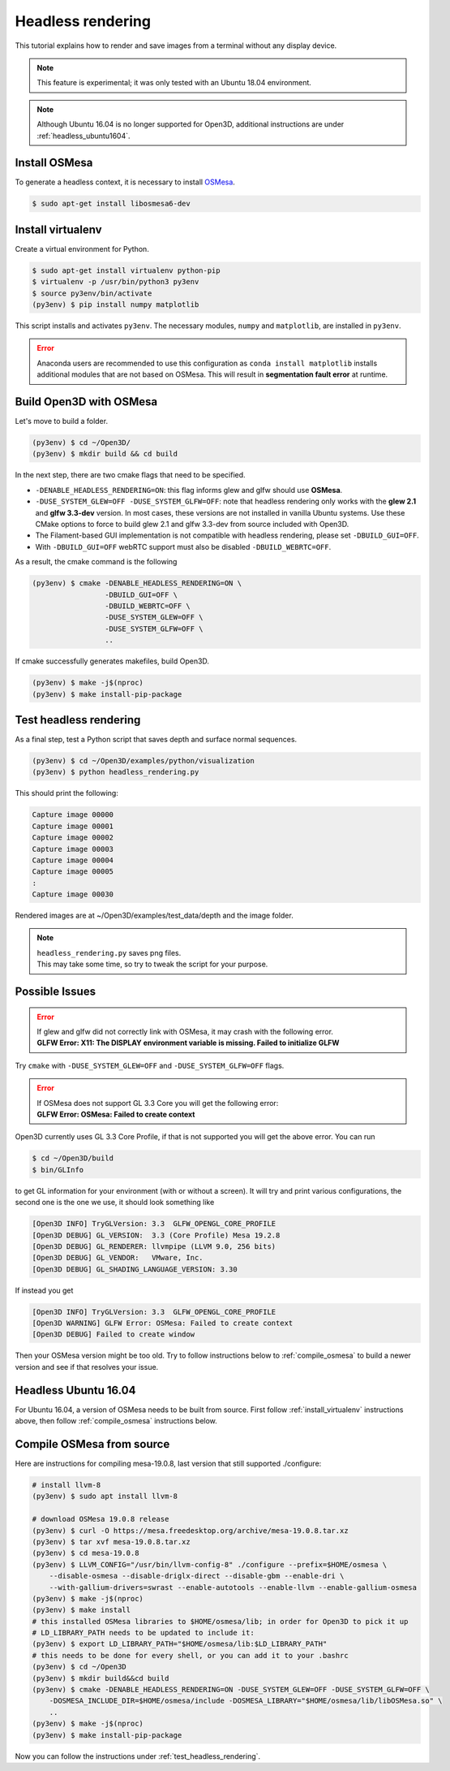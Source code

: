 .. _headless_rendering:

Headless rendering
-------------------------------------

This tutorial explains how to render and save images from a terminal without any display device.

.. Note:: This feature is experimental; it was only tested with an Ubuntu 18.04 environment.

.. Note:: Although Ubuntu 16.04 is no longer supported for Open3D, additional instructions are under :ref:`headless_ubuntu1604`.

Install OSMesa
````````````````````````

To generate a headless context, it is necessary to install `OSMesa <https://www.mesa3d.org/osmesa.html>`_.

.. code-block:: shell

    $ sudo apt-get install libosmesa6-dev

.. _install_virtualenv:

Install virtualenv
````````````````````````

Create a virtual environment for Python.

.. code-block:: shell

    $ sudo apt-get install virtualenv python-pip
    $ virtualenv -p /usr/bin/python3 py3env
    $ source py3env/bin/activate
    (py3env) $ pip install numpy matplotlib

This script installs and activates ``py3env``. The necessary modules, ``numpy`` and ``matplotlib``, are installed in ``py3env``.

.. Error:: Anaconda users are recommended to use this configuration as ``conda install matplotlib`` installs additional modules that are not based on OSMesa.
           This will result in **segmentation fault error** at runtime.


Build Open3D with OSMesa
````````````````````````

Let's move to build a folder.

.. code-block:: shell

    (py3env) $ cd ~/Open3D/
    (py3env) $ mkdir build && cd build

In the next step, there are two cmake flags that need to be specified.

- ``-DENABLE_HEADLESS_RENDERING=ON``: this flag informs glew and glfw should use **OSMesa**.
- ``-DUSE_SYSTEM_GLEW=OFF -DUSE_SYSTEM_GLFW=OFF``: note that headless rendering only works with the **glew 2.1** and **glfw 3.3-dev** version.
  In most cases, these versions are not installed in vanilla Ubuntu systems.
  Use these CMake options to force to build glew 2.1 and glfw 3.3-dev from source included with Open3D.
- The Filament-based GUI implementation is not compatible with headless rendering, please set ``-DBUILD_GUI=OFF``.
- With ``-DBUILD_GUI=OFF`` webRTC support must also be disabled ``-DBUILD_WEBRTC=OFF``.

As a result, the cmake command is the following

.. code-block:: shell

    (py3env) $ cmake -DENABLE_HEADLESS_RENDERING=ON \
                     -DBUILD_GUI=OFF \
                     -DBUILD_WEBRTC=OFF \
                     -DUSE_SYSTEM_GLEW=OFF \
                     -DUSE_SYSTEM_GLFW=OFF \
                     ..

If cmake successfully generates makefiles, build Open3D.

.. code-block:: shell

    (py3env) $ make -j$(nproc)
    (py3env) $ make install-pip-package

.. _test_headless_rendering:

Test headless rendering
````````````````````````

As a final step, test a Python script that saves depth and surface normal sequences.

.. code-block:: shell

    (py3env) $ cd ~/Open3D/examples/python/visualization
    (py3env) $ python headless_rendering.py

This should print the following:

.. code-block:: shell

    Capture image 00000
    Capture image 00001
    Capture image 00002
    Capture image 00003
    Capture image 00004
    Capture image 00005
    :
    Capture image 00030

Rendered images are at ~/Open3D/examples/test_data/depth and the image folder.

.. Note:: | ``headless_rendering.py`` saves png files.
          | This may take some time, so try to tweak the script for your purpose.


Possible Issues
````````````````````````

.. Error:: | If glew and glfw did not correctly link with OSMesa, it may crash with the following error.
           | **GLFW Error: X11: The DISPLAY environment variable is missing. Failed to initialize GLFW**

Try ``cmake`` with ``-DUSE_SYSTEM_GLEW=OFF`` and ``-DUSE_SYSTEM_GLFW=OFF`` flags.

.. Error:: | If OSMesa does not support GL 3.3 Core you will get the following error:
           | **GLFW Error: OSMesa: Failed to create context**


Open3D currently uses GL 3.3 Core Profile, if that is not supported you will get the above error.
You can run

.. code-block:: shell

    $ cd ~/Open3D/build
    $ bin/GLInfo

to get GL information for your environment (with or without a screen).
It will try and print various configurations, the second one is the one we use,
it should look something like

.. code-block:: shell

    [Open3D INFO] TryGLVersion: 3.3  GLFW_OPENGL_CORE_PROFILE
    [Open3D DEBUG] GL_VERSION:	3.3 (Core Profile) Mesa 19.2.8
    [Open3D DEBUG] GL_RENDERER:	llvmpipe (LLVM 9.0, 256 bits)
    [Open3D DEBUG] GL_VENDOR:	VMware, Inc.
    [Open3D DEBUG] GL_SHADING_LANGUAGE_VERSION:	3.30

If instead you get

.. code-block:: shell

    [Open3D INFO] TryGLVersion: 3.3  GLFW_OPENGL_CORE_PROFILE
    [Open3D WARNING] GLFW Error: OSMesa: Failed to create context
    [Open3D DEBUG] Failed to create window

Then your OSMesa version might be too old.  Try to follow instructions below to :ref:`compile_osmesa` to build a newer version and see if that resolves your issue.

.. _headless_ubuntu1604:

Headless Ubuntu 16.04
``````````````````````````````````````

For Ubuntu 16.04, a version of OSMesa needs to be built from source.
First follow :ref:`install_virtualenv` instructions above, then follow :ref:`compile_osmesa` instructions below.

.. _compile_osmesa:

Compile OSMesa from source
``````````````````````````````````````

Here are instructions for compiling mesa-19.0.8, last version that still supported ./configure:

.. code-block:: shell

    # install llvm-8
    (py3env) $ sudo apt install llvm-8

    # download OSMesa 19.0.8 release
    (py3env) $ curl -O https://mesa.freedesktop.org/archive/mesa-19.0.8.tar.xz
    (py3env) $ tar xvf mesa-19.0.8.tar.xz
    (py3env) $ cd mesa-19.0.8
    (py3env) $ LLVM_CONFIG="/usr/bin/llvm-config-8" ./configure --prefix=$HOME/osmesa \
        --disable-osmesa --disable-driglx-direct --disable-gbm --enable-dri \
        --with-gallium-drivers=swrast --enable-autotools --enable-llvm --enable-gallium-osmesa
    (py3env) $ make -j$(nproc)
    (py3env) $ make install
    # this installed OSMesa libraries to $HOME/osmesa/lib; in order for Open3D to pick it up
    # LD_LIBRARY_PATH needs to be updated to include it:
    (py3env) $ export LD_LIBRARY_PATH="$HOME/osmesa/lib:$LD_LIBRARY_PATH"
    # this needs to be done for every shell, or you can add it to your .bashrc
    (py3env) $ cd ~/Open3D
    (py3env) $ mkdir build&&cd build
    (py3env) $ cmake -DENABLE_HEADLESS_RENDERING=ON -DUSE_SYSTEM_GLEW=OFF -DUSE_SYSTEM_GLFW=OFF \
        -DOSMESA_INCLUDE_DIR=$HOME/osmesa/include -DOSMESA_LIBRARY="$HOME/osmesa/lib/libOSMesa.so" \
        ..
    (py3env) $ make -j$(nproc)
    (py3env) $ make install-pip-package

Now you can follow the instructions under :ref:`test_headless_rendering`.
